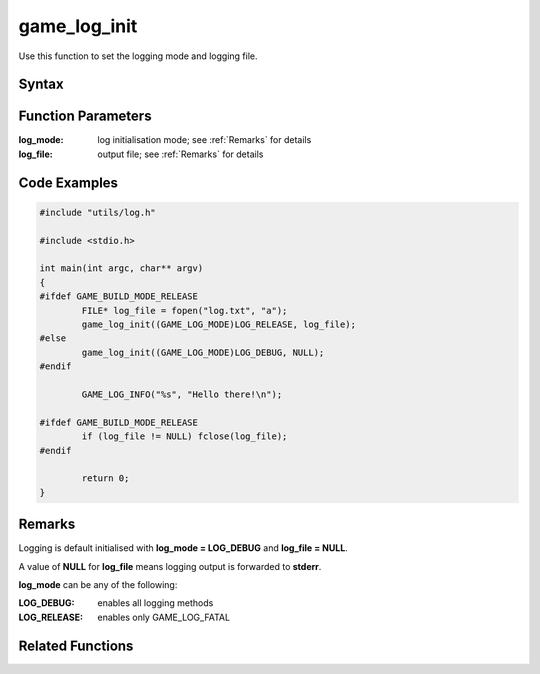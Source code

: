 .. _game_log_init:

game_log_init
==================================

Use this function to set the logging mode and logging file.

Syntax
------
.. c:function:: void game_log_init(GAME_LOG_MODE log_mode, FILE* log_file)

Function Parameters
-------------------

:log_mode:		log initialisation mode; see :ref:`Remarks` for details
:log_file:		output file; see :ref:`Remarks` for details


Code Examples
-------------

.. code-block:: c

	#include "utils/log.h"

	#include <stdio.h>

	int main(int argc, char** argv)
	{
	#ifdef GAME_BUILD_MODE_RELEASE
		FILE* log_file = fopen("log.txt", "a"); 
		game_log_init((GAME_LOG_MODE)LOG_RELEASE, log_file);
	#else
		game_log_init((GAME_LOG_MODE)LOG_DEBUG, NULL);
	#endif
		
		GAME_LOG_INFO("%s", "Hello there!\n");

	#ifdef GAME_BUILD_MODE_RELEASE
		if (log_file != NULL) fclose(log_file);
	#endif

		return 0;
	}

Remarks
-------

Logging is default initialised with **log_mode = LOG_DEBUG** and **log_file = NULL**.

A value of **NULL** for **log_file** means logging output is forwarded to **stderr**.

**log_mode** can be any of the following:

:LOG_DEBUG: enables all logging methods
:LOG_RELEASE: enables only GAME_LOG_FATAL

Related Functions
-----------------

